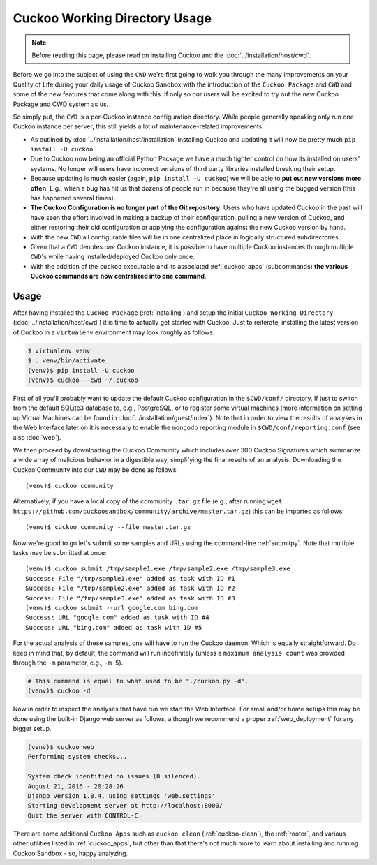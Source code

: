 ==============================
Cuckoo Working Directory Usage
==============================

.. note:: Before reading this page, please read on installing Cuckoo and
    the :doc:`../installation/host/cwd`.

Before we go into the subject of using the ``CWD`` we're first going to walk
you through the many improvements on your Quality of Life during your daily
usage of Cuckoo Sandbox with the introduction of the ``Cuckoo Package`` and
``CWD`` and some of the new features that come along with this. If only so our
users will be excited to try out the new Cuckoo Package and CWD system as us.

So simply put, the ``CWD`` is a per-Cuckoo instance configuration directory.
While people generally speaking only run one Cuckoo instance per server, this
still yields a lot of maintenance-related improvements:

* As outlined by :doc:`../installation/host/installation` installing Cuckoo
  and updating it will now be pretty much ``pip install -U cuckoo``.
* Due to Cuckoo now being an official Python Package we have a much tighter
  control on how its installed on users' systems. No longer will users have
  incorrect versions of third party libraries installed breaking their setup.
* Because updating is much easier (again, ``pip install -U cuckoo``) we will
  be able to **put out new versions more often**. E.g., when a bug has hit us
  that dozens of people run in because they're all using the bugged version
  (this has happened several times).
* **The Cuckoo Configuration is no longer part of the Git repository**. Users
  who have updated Cuckoo in the past will have seen the effort involved in
  making a backup of their configuration, pulling a new version of Cuckoo, and
  either restoring their old configuration or applying the configuration
  against the new Cuckoo version by hand.
* With the new ``CWD`` all configurable files will be in one centralized
  place in logically structured subdirectories.
* Given that a ``CWD`` denotes *one* Cuckoo instance, it is possible to have
  multiple Cuckoo instances through multiple ``CWD``'s while having
  installed/deployed Cuckoo only once.
* With the addition of the ``cuckoo`` executable and its associated
  :ref:`cuckoo_apps` (subcommands) **the various Cuckoo commands are now
  centralized into one command**.

Usage
=====

After having installed the ``Cuckoo Package`` (:ref:`installing`) and setup
the initial ``Cuckoo Working Directory`` (:doc:`../installation/host/cwd`) it
is time to actually get started with Cuckoo. Just to reiterate, installing the
latest version of Cuckoo in a ``virtualenv`` environment may look roughly as
follows.

.. code-block:: bash

    $ virtualenv venv
    $ . venv/bin/activate
    (venv)$ pip install -U cuckoo
    (venv)$ cuckoo --cwd ~/.cuckoo

First of all you'll probably want to update the default Cuckoo configuration
in the ``$CWD/conf/`` directory. If just to switch from the default SQLite3
database to, e.g., PostgreSQL, or to register some virtual machines (more
information on setting up Virtual Machines can be found in
:doc:`../installation/guest/index`). Note that in order to view the results of
analyses in the Web Interface later on it is necessary to enable the
``mongodb`` reporting module in ``$CWD/conf/reporting.conf`` (see also
:doc:`web`).

We then proceed by downloading the Cuckoo Community which includes over 300
Cuckoo Signatures which summarize a wide array of malicious behavior in a
digestible way, simplifying the final results of an analysis. Downloading the
Cuckoo Community into our ``CWD`` may be done as follows::

    (venv)$ cuckoo community

Alternatively, if you have a local copy of the community ``.tar.gz`` file
(e.g., after running
``wget https://github.com/cuckoosandbox/community/archive/master.tar.gz``)
this can be imported as follows::

    (venv)$ cuckoo community --file master.tar.gz

Now we're good to go let's submit some samples and URLs using the command-line
:ref:`submitpy`. Note that multiple tasks may be submitted at once::

    (venv)$ cuckoo submit /tmp/sample1.exe /tmp/sample2.exe /tmp/sample3.exe
    Success: File "/tmp/sample1.exe" added as task with ID #1
    Success: File "/tmp/sample2.exe" added as task with ID #2
    Success: File "/tmp/sample3.exe" added as task with ID #3
    (venv)$ cuckoo submit --url google.com bing.com
    Success: URL "google.com" added as task with ID #4
    Success: URL "bing.com" added as task with ID #5

For the actual analysis of these samples, one will have to run the Cuckoo
daemon. Which is equally straightforward. Do keep in mind that, by default,
the command will run indefinitely (unless a ``maximum analysis count`` was
provided through the ``-m`` parameter, e.g., ``-m 5``).

.. code-block:: bash

    # This command is equal to what used to be "./cuckoo.py -d".
    (venv)$ cuckoo -d

Now in order to inspect the analyses that have run we start the Web Interface.
For small and/or home setups this may be done using the built-in Django web
server as follows, although we recommend a proper :ref:`web_deployment` for
any bigger setup.

.. code-block:: bash

    (venv)$ cuckoo web
    Performing system checks...

    System check identified no issues (0 silenced).
    August 21, 2016 - 20:28:26
    Django version 1.8.4, using settings 'web.settings'
    Starting development server at http://localhost:8000/
    Quit the server with CONTROL-C.

There are some additional ``Cuckoo Apps`` such as ``cuckoo clean``
(:ref:`cuckoo-clean`), the :ref:`rooter`, and various other utilities listed
in :ref:`cuckoo_apps`, but other than that there's not much more to learn
about installing and running Cuckoo Sandbox - so, happy analyzing.

